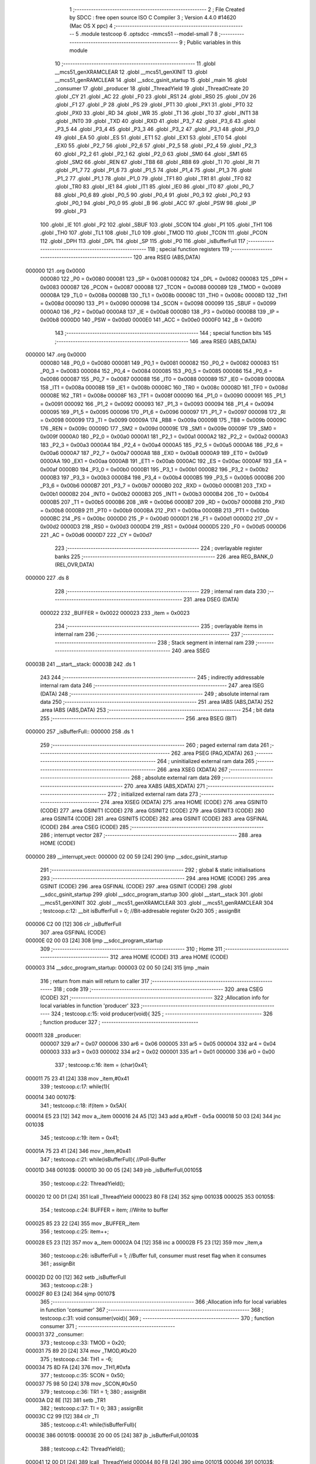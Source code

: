                                      1 ;--------------------------------------------------------
                                      2 ; File Created by SDCC : free open source ISO C Compiler 
                                      3 ; Version 4.4.0 #14620 (Mac OS X ppc)
                                      4 ;--------------------------------------------------------
                                      5 	.module testcoop
                                      6 	.optsdcc -mmcs51 --model-small
                                      7 	
                                      8 ;--------------------------------------------------------
                                      9 ; Public variables in this module
                                     10 ;--------------------------------------------------------
                                     11 	.globl __mcs51_genXRAMCLEAR
                                     12 	.globl __mcs51_genXINIT
                                     13 	.globl __mcs51_genRAMCLEAR
                                     14 	.globl __sdcc_gsinit_startup
                                     15 	.globl _main
                                     16 	.globl _consumer
                                     17 	.globl _producer
                                     18 	.globl _ThreadYield
                                     19 	.globl _ThreadCreate
                                     20 	.globl _CY
                                     21 	.globl _AC
                                     22 	.globl _F0
                                     23 	.globl _RS1
                                     24 	.globl _RS0
                                     25 	.globl _OV
                                     26 	.globl _F1
                                     27 	.globl _P
                                     28 	.globl _PS
                                     29 	.globl _PT1
                                     30 	.globl _PX1
                                     31 	.globl _PT0
                                     32 	.globl _PX0
                                     33 	.globl _RD
                                     34 	.globl _WR
                                     35 	.globl _T1
                                     36 	.globl _T0
                                     37 	.globl _INT1
                                     38 	.globl _INT0
                                     39 	.globl _TXD
                                     40 	.globl _RXD
                                     41 	.globl _P3_7
                                     42 	.globl _P3_6
                                     43 	.globl _P3_5
                                     44 	.globl _P3_4
                                     45 	.globl _P3_3
                                     46 	.globl _P3_2
                                     47 	.globl _P3_1
                                     48 	.globl _P3_0
                                     49 	.globl _EA
                                     50 	.globl _ES
                                     51 	.globl _ET1
                                     52 	.globl _EX1
                                     53 	.globl _ET0
                                     54 	.globl _EX0
                                     55 	.globl _P2_7
                                     56 	.globl _P2_6
                                     57 	.globl _P2_5
                                     58 	.globl _P2_4
                                     59 	.globl _P2_3
                                     60 	.globl _P2_2
                                     61 	.globl _P2_1
                                     62 	.globl _P2_0
                                     63 	.globl _SM0
                                     64 	.globl _SM1
                                     65 	.globl _SM2
                                     66 	.globl _REN
                                     67 	.globl _TB8
                                     68 	.globl _RB8
                                     69 	.globl _TI
                                     70 	.globl _RI
                                     71 	.globl _P1_7
                                     72 	.globl _P1_6
                                     73 	.globl _P1_5
                                     74 	.globl _P1_4
                                     75 	.globl _P1_3
                                     76 	.globl _P1_2
                                     77 	.globl _P1_1
                                     78 	.globl _P1_0
                                     79 	.globl _TF1
                                     80 	.globl _TR1
                                     81 	.globl _TF0
                                     82 	.globl _TR0
                                     83 	.globl _IE1
                                     84 	.globl _IT1
                                     85 	.globl _IE0
                                     86 	.globl _IT0
                                     87 	.globl _P0_7
                                     88 	.globl _P0_6
                                     89 	.globl _P0_5
                                     90 	.globl _P0_4
                                     91 	.globl _P0_3
                                     92 	.globl _P0_2
                                     93 	.globl _P0_1
                                     94 	.globl _P0_0
                                     95 	.globl _B
                                     96 	.globl _ACC
                                     97 	.globl _PSW
                                     98 	.globl _IP
                                     99 	.globl _P3
                                    100 	.globl _IE
                                    101 	.globl _P2
                                    102 	.globl _SBUF
                                    103 	.globl _SCON
                                    104 	.globl _P1
                                    105 	.globl _TH1
                                    106 	.globl _TH0
                                    107 	.globl _TL1
                                    108 	.globl _TL0
                                    109 	.globl _TMOD
                                    110 	.globl _TCON
                                    111 	.globl _PCON
                                    112 	.globl _DPH
                                    113 	.globl _DPL
                                    114 	.globl _SP
                                    115 	.globl _P0
                                    116 	.globl _isBufferFull
                                    117 ;--------------------------------------------------------
                                    118 ; special function registers
                                    119 ;--------------------------------------------------------
                                    120 	.area RSEG    (ABS,DATA)
      000000                        121 	.org 0x0000
                           000080   122 _P0	=	0x0080
                           000081   123 _SP	=	0x0081
                           000082   124 _DPL	=	0x0082
                           000083   125 _DPH	=	0x0083
                           000087   126 _PCON	=	0x0087
                           000088   127 _TCON	=	0x0088
                           000089   128 _TMOD	=	0x0089
                           00008A   129 _TL0	=	0x008a
                           00008B   130 _TL1	=	0x008b
                           00008C   131 _TH0	=	0x008c
                           00008D   132 _TH1	=	0x008d
                           000090   133 _P1	=	0x0090
                           000098   134 _SCON	=	0x0098
                           000099   135 _SBUF	=	0x0099
                           0000A0   136 _P2	=	0x00a0
                           0000A8   137 _IE	=	0x00a8
                           0000B0   138 _P3	=	0x00b0
                           0000B8   139 _IP	=	0x00b8
                           0000D0   140 _PSW	=	0x00d0
                           0000E0   141 _ACC	=	0x00e0
                           0000F0   142 _B	=	0x00f0
                                    143 ;--------------------------------------------------------
                                    144 ; special function bits
                                    145 ;--------------------------------------------------------
                                    146 	.area RSEG    (ABS,DATA)
      000000                        147 	.org 0x0000
                           000080   148 _P0_0	=	0x0080
                           000081   149 _P0_1	=	0x0081
                           000082   150 _P0_2	=	0x0082
                           000083   151 _P0_3	=	0x0083
                           000084   152 _P0_4	=	0x0084
                           000085   153 _P0_5	=	0x0085
                           000086   154 _P0_6	=	0x0086
                           000087   155 _P0_7	=	0x0087
                           000088   156 _IT0	=	0x0088
                           000089   157 _IE0	=	0x0089
                           00008A   158 _IT1	=	0x008a
                           00008B   159 _IE1	=	0x008b
                           00008C   160 _TR0	=	0x008c
                           00008D   161 _TF0	=	0x008d
                           00008E   162 _TR1	=	0x008e
                           00008F   163 _TF1	=	0x008f
                           000090   164 _P1_0	=	0x0090
                           000091   165 _P1_1	=	0x0091
                           000092   166 _P1_2	=	0x0092
                           000093   167 _P1_3	=	0x0093
                           000094   168 _P1_4	=	0x0094
                           000095   169 _P1_5	=	0x0095
                           000096   170 _P1_6	=	0x0096
                           000097   171 _P1_7	=	0x0097
                           000098   172 _RI	=	0x0098
                           000099   173 _TI	=	0x0099
                           00009A   174 _RB8	=	0x009a
                           00009B   175 _TB8	=	0x009b
                           00009C   176 _REN	=	0x009c
                           00009D   177 _SM2	=	0x009d
                           00009E   178 _SM1	=	0x009e
                           00009F   179 _SM0	=	0x009f
                           0000A0   180 _P2_0	=	0x00a0
                           0000A1   181 _P2_1	=	0x00a1
                           0000A2   182 _P2_2	=	0x00a2
                           0000A3   183 _P2_3	=	0x00a3
                           0000A4   184 _P2_4	=	0x00a4
                           0000A5   185 _P2_5	=	0x00a5
                           0000A6   186 _P2_6	=	0x00a6
                           0000A7   187 _P2_7	=	0x00a7
                           0000A8   188 _EX0	=	0x00a8
                           0000A9   189 _ET0	=	0x00a9
                           0000AA   190 _EX1	=	0x00aa
                           0000AB   191 _ET1	=	0x00ab
                           0000AC   192 _ES	=	0x00ac
                           0000AF   193 _EA	=	0x00af
                           0000B0   194 _P3_0	=	0x00b0
                           0000B1   195 _P3_1	=	0x00b1
                           0000B2   196 _P3_2	=	0x00b2
                           0000B3   197 _P3_3	=	0x00b3
                           0000B4   198 _P3_4	=	0x00b4
                           0000B5   199 _P3_5	=	0x00b5
                           0000B6   200 _P3_6	=	0x00b6
                           0000B7   201 _P3_7	=	0x00b7
                           0000B0   202 _RXD	=	0x00b0
                           0000B1   203 _TXD	=	0x00b1
                           0000B2   204 _INT0	=	0x00b2
                           0000B3   205 _INT1	=	0x00b3
                           0000B4   206 _T0	=	0x00b4
                           0000B5   207 _T1	=	0x00b5
                           0000B6   208 _WR	=	0x00b6
                           0000B7   209 _RD	=	0x00b7
                           0000B8   210 _PX0	=	0x00b8
                           0000B9   211 _PT0	=	0x00b9
                           0000BA   212 _PX1	=	0x00ba
                           0000BB   213 _PT1	=	0x00bb
                           0000BC   214 _PS	=	0x00bc
                           0000D0   215 _P	=	0x00d0
                           0000D1   216 _F1	=	0x00d1
                           0000D2   217 _OV	=	0x00d2
                           0000D3   218 _RS0	=	0x00d3
                           0000D4   219 _RS1	=	0x00d4
                           0000D5   220 _F0	=	0x00d5
                           0000D6   221 _AC	=	0x00d6
                           0000D7   222 _CY	=	0x00d7
                                    223 ;--------------------------------------------------------
                                    224 ; overlayable register banks
                                    225 ;--------------------------------------------------------
                                    226 	.area REG_BANK_0	(REL,OVR,DATA)
      000000                        227 	.ds 8
                                    228 ;--------------------------------------------------------
                                    229 ; internal ram data
                                    230 ;--------------------------------------------------------
                                    231 	.area DSEG    (DATA)
                           000022   232 _BUFFER	=	0x0022
                           000023   233 _item	=	0x0023
                                    234 ;--------------------------------------------------------
                                    235 ; overlayable items in internal ram
                                    236 ;--------------------------------------------------------
                                    237 ;--------------------------------------------------------
                                    238 ; Stack segment in internal ram
                                    239 ;--------------------------------------------------------
                                    240 	.area SSEG
      00003B                        241 __start__stack:
      00003B                        242 	.ds	1
                                    243 
                                    244 ;--------------------------------------------------------
                                    245 ; indirectly addressable internal ram data
                                    246 ;--------------------------------------------------------
                                    247 	.area ISEG    (DATA)
                                    248 ;--------------------------------------------------------
                                    249 ; absolute internal ram data
                                    250 ;--------------------------------------------------------
                                    251 	.area IABS    (ABS,DATA)
                                    252 	.area IABS    (ABS,DATA)
                                    253 ;--------------------------------------------------------
                                    254 ; bit data
                                    255 ;--------------------------------------------------------
                                    256 	.area BSEG    (BIT)
      000000                        257 _isBufferFull::
      000000                        258 	.ds 1
                                    259 ;--------------------------------------------------------
                                    260 ; paged external ram data
                                    261 ;--------------------------------------------------------
                                    262 	.area PSEG    (PAG,XDATA)
                                    263 ;--------------------------------------------------------
                                    264 ; uninitialized external ram data
                                    265 ;--------------------------------------------------------
                                    266 	.area XSEG    (XDATA)
                                    267 ;--------------------------------------------------------
                                    268 ; absolute external ram data
                                    269 ;--------------------------------------------------------
                                    270 	.area XABS    (ABS,XDATA)
                                    271 ;--------------------------------------------------------
                                    272 ; initialized external ram data
                                    273 ;--------------------------------------------------------
                                    274 	.area XISEG   (XDATA)
                                    275 	.area HOME    (CODE)
                                    276 	.area GSINIT0 (CODE)
                                    277 	.area GSINIT1 (CODE)
                                    278 	.area GSINIT2 (CODE)
                                    279 	.area GSINIT3 (CODE)
                                    280 	.area GSINIT4 (CODE)
                                    281 	.area GSINIT5 (CODE)
                                    282 	.area GSINIT  (CODE)
                                    283 	.area GSFINAL (CODE)
                                    284 	.area CSEG    (CODE)
                                    285 ;--------------------------------------------------------
                                    286 ; interrupt vector
                                    287 ;--------------------------------------------------------
                                    288 	.area HOME    (CODE)
      000000                        289 __interrupt_vect:
      000000 02 00 59         [24]  290 	ljmp	__sdcc_gsinit_startup
                                    291 ;--------------------------------------------------------
                                    292 ; global & static initialisations
                                    293 ;--------------------------------------------------------
                                    294 	.area HOME    (CODE)
                                    295 	.area GSINIT  (CODE)
                                    296 	.area GSFINAL (CODE)
                                    297 	.area GSINIT  (CODE)
                                    298 	.globl __sdcc_gsinit_startup
                                    299 	.globl __sdcc_program_startup
                                    300 	.globl __start__stack
                                    301 	.globl __mcs51_genXINIT
                                    302 	.globl __mcs51_genXRAMCLEAR
                                    303 	.globl __mcs51_genRAMCLEAR
                                    304 ;	testcoop.c:12: __bit isBufferFull = 0;                 //Bit-addresable register 0x20
                                    305 ;	assignBit
      000006 C2 00            [12]  306 	clr	_isBufferFull
                                    307 	.area GSFINAL (CODE)
      00000E 02 00 03         [24]  308 	ljmp	__sdcc_program_startup
                                    309 ;--------------------------------------------------------
                                    310 ; Home
                                    311 ;--------------------------------------------------------
                                    312 	.area HOME    (CODE)
                                    313 	.area HOME    (CODE)
      000003                        314 __sdcc_program_startup:
      000003 02 00 50         [24]  315 	ljmp	_main
                                    316 ;	return from main will return to caller
                                    317 ;--------------------------------------------------------
                                    318 ; code
                                    319 ;--------------------------------------------------------
                                    320 	.area CSEG    (CODE)
                                    321 ;------------------------------------------------------------
                                    322 ;Allocation info for local variables in function 'producer'
                                    323 ;------------------------------------------------------------
                                    324 ;	testcoop.c:15: void producer(void){
                                    325 ;	-----------------------------------------
                                    326 ;	 function producer
                                    327 ;	-----------------------------------------
      000011                        328 _producer:
                           000007   329 	ar7 = 0x07
                           000006   330 	ar6 = 0x06
                           000005   331 	ar5 = 0x05
                           000004   332 	ar4 = 0x04
                           000003   333 	ar3 = 0x03
                           000002   334 	ar2 = 0x02
                           000001   335 	ar1 = 0x01
                           000000   336 	ar0 = 0x00
                                    337 ;	testcoop.c:16: item = (char)0x41;
      000011 75 23 41         [24]  338 	mov	_item,#0x41
                                    339 ;	testcoop.c:17: while(1){ 
      000014                        340 00107$:
                                    341 ;	testcoop.c:18: if(item > 0x5A){
      000014 E5 23            [12]  342 	mov	a,_item
      000016 24 A5            [12]  343 	add	a,#0xff - 0x5a
      000018 50 03            [24]  344 	jnc	00103$
                                    345 ;	testcoop.c:19: item = 0x41;
      00001A 75 23 41         [24]  346 	mov	_item,#0x41
                                    347 ;	testcoop.c:21: while(isBufferFull){ //Poll-Buffer
      00001D                        348 00103$:
      00001D 30 00 05         [24]  349 	jnb	_isBufferFull,00105$
                                    350 ;	testcoop.c:22: ThreadYield();
      000020 12 00 D1         [24]  351 	lcall	_ThreadYield
      000023 80 F8            [24]  352 	sjmp	00103$
      000025                        353 00105$:
                                    354 ;	testcoop.c:24: BUFFER = item;       //Write to buffer
      000025 85 23 22         [24]  355 	mov	_BUFFER,_item
                                    356 ;	testcoop.c:25: item++;   
      000028 E5 23            [12]  357 	mov	a,_item
      00002A 04               [12]  358 	inc	a
      00002B F5 23            [12]  359 	mov	_item,a
                                    360 ;	testcoop.c:26: isBufferFull = 1; //Buffer full, consumer must reset flag when it consumes
                                    361 ;	assignBit
      00002D D2 00            [12]  362 	setb	_isBufferFull
                                    363 ;	testcoop.c:28: }
      00002F 80 E3            [24]  364 	sjmp	00107$
                                    365 ;------------------------------------------------------------
                                    366 ;Allocation info for local variables in function 'consumer'
                                    367 ;------------------------------------------------------------
                                    368 ;	testcoop.c:31: void consumer(void){
                                    369 ;	-----------------------------------------
                                    370 ;	 function consumer
                                    371 ;	-----------------------------------------
      000031                        372 _consumer:
                                    373 ;	testcoop.c:33: TMOD = 0x20; 
      000031 75 89 20         [24]  374 	mov	_TMOD,#0x20
                                    375 ;	testcoop.c:34: TH1 = -6; 
      000034 75 8D FA         [24]  376 	mov	_TH1,#0xfa
                                    377 ;	testcoop.c:35: SCON = 0x50; 
      000037 75 98 50         [24]  378 	mov	_SCON,#0x50
                                    379 ;	testcoop.c:36: TR1 = 1;
                                    380 ;	assignBit
      00003A D2 8E            [12]  381 	setb	_TR1
                                    382 ;	testcoop.c:37: TI = 0;
                                    383 ;	assignBit
      00003C C2 99            [12]  384 	clr	_TI
                                    385 ;	testcoop.c:41: while(!isBufferFull){ 
      00003E                        386 00101$:
      00003E 20 00 05         [24]  387 	jb	_isBufferFull,00103$
                                    388 ;	testcoop.c:42: ThreadYield();
      000041 12 00 D1         [24]  389 	lcall	_ThreadYield
      000044 80 F8            [24]  390 	sjmp	00101$
      000046                        391 00103$:
                                    392 ;	testcoop.c:44: SBUF = BUFFER;    //Write to SBUF
      000046 85 22 99         [24]  393 	mov	_SBUF,_BUFFER
                                    394 ;	testcoop.c:45: isBufferFull = 0; //Buffer empty, data consumed 
                                    395 ;	assignBit
      000049 C2 00            [12]  396 	clr	_isBufferFull
                                    397 ;	testcoop.c:48: while(!TI){}
      00004B                        398 00104$:
                                    399 ;	testcoop.c:49: TI = 0; //Clear TI flag
                                    400 ;	assignBit
      00004B 10 99 F0         [24]  401 	jbc	_TI,00101$
                                    402 ;	testcoop.c:51: }
      00004E 80 FB            [24]  403 	sjmp	00104$
                                    404 ;------------------------------------------------------------
                                    405 ;Allocation info for local variables in function 'main'
                                    406 ;------------------------------------------------------------
                                    407 ;	testcoop.c:53: void main(void){ 
                                    408 ;	-----------------------------------------
                                    409 ;	 function main
                                    410 ;	-----------------------------------------
      000050                        411 _main:
                                    412 ;	testcoop.c:54: ThreadCreate(producer);  //Create Thread for producer;
      000050 90 00 11         [24]  413 	mov	dptr,#_producer
      000053 12 00 7E         [24]  414 	lcall	_ThreadCreate
                                    415 ;	testcoop.c:55: consumer();              //Call consumer;
                                    416 ;	testcoop.c:56: }
      000056 02 00 31         [24]  417 	ljmp	_consumer
                                    418 ;------------------------------------------------------------
                                    419 ;Allocation info for local variables in function '_sdcc_gsinit_startup'
                                    420 ;------------------------------------------------------------
                                    421 ;	testcoop.c:59: void _sdcc_gsinit_startup(void) {
                                    422 ;	-----------------------------------------
                                    423 ;	 function _sdcc_gsinit_startup
                                    424 ;	-----------------------------------------
      000059                        425 __sdcc_gsinit_startup:
                                    426 ;	testcoop.c:62: __endasm;
      000059 02 00 60         [24]  427 	ljmp	_Bootstrap
                                    428 ;	testcoop.c:63: }
      00005C 22               [24]  429 	ret
                                    430 ;------------------------------------------------------------
                                    431 ;Allocation info for local variables in function '_mcs51_genRAMCLEAR'
                                    432 ;------------------------------------------------------------
                                    433 ;	testcoop.c:64: void _mcs51_genRAMCLEAR(void) { }
                                    434 ;	-----------------------------------------
                                    435 ;	 function _mcs51_genRAMCLEAR
                                    436 ;	-----------------------------------------
      00005D                        437 __mcs51_genRAMCLEAR:
      00005D 22               [24]  438 	ret
                                    439 ;------------------------------------------------------------
                                    440 ;Allocation info for local variables in function '_mcs51_genXINIT'
                                    441 ;------------------------------------------------------------
                                    442 ;	testcoop.c:65: void _mcs51_genXINIT(void) { }
                                    443 ;	-----------------------------------------
                                    444 ;	 function _mcs51_genXINIT
                                    445 ;	-----------------------------------------
      00005E                        446 __mcs51_genXINIT:
      00005E 22               [24]  447 	ret
                                    448 ;------------------------------------------------------------
                                    449 ;Allocation info for local variables in function '_mcs51_genXRAMCLEAR'
                                    450 ;------------------------------------------------------------
                                    451 ;	testcoop.c:66: void _mcs51_genXRAMCLEAR(void) { }
                                    452 ;	-----------------------------------------
                                    453 ;	 function _mcs51_genXRAMCLEAR
                                    454 ;	-----------------------------------------
      00005F                        455 __mcs51_genXRAMCLEAR:
      00005F 22               [24]  456 	ret
                                    457 	.area CSEG    (CODE)
                                    458 	.area CONST   (CODE)
                                    459 	.area XINIT   (CODE)
                                    460 	.area CABS    (ABS,CODE)
